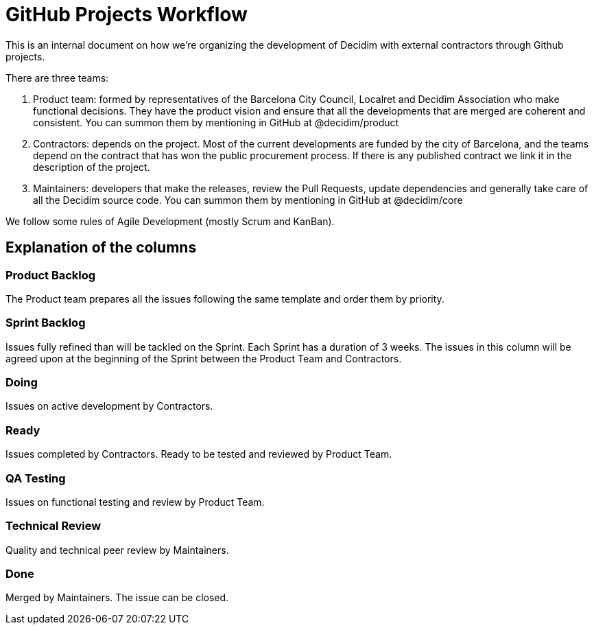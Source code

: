 = GitHub Projects Workflow

This is an internal document on how we're organizing the development of Decidim with external contractors through Github projects.

There are three teams:

1. Product team: formed by representatives of the Barcelona City Council, Localret and Decidim Association who make functional decisions. They have the product vision and ensure that all the developments that are merged are coherent and consistent. You can summon them by mentioning in GitHub at @decidim/product
2. Contractors: depends on the project. Most of the current developments are funded by the city of Barcelona, and the teams depend on the contract that has won the public procurement process. If there is any published contract we link it in the description of the project.
3. Maintainers: developers that make the releases, review the Pull Requests, update dependencies and generally take care of all the Decidim source code. You can summon them by mentioning in GitHub at @decidim/core

We follow some rules of Agile Development (mostly Scrum and KanBan).

== Explanation of the columns

=== Product Backlog

The Product team prepares all the issues following the same template and order them by priority.

=== Sprint Backlog

Issues fully refined than will be tackled on the Sprint. Each Sprint has a duration of 3 weeks.
The issues in this column will be agreed upon at the beginning of the Sprint between the Product Team and Contractors.

=== Doing

Issues on active development by Contractors.

=== Ready

Issues completed by Contractors. Ready to be tested and reviewed by Product Team.

=== QA Testing

Issues on functional testing and review by Product Team.

=== Technical Review

Quality and technical peer review by Maintainers.

=== Done

Merged by Maintainers. The issue can be closed.
